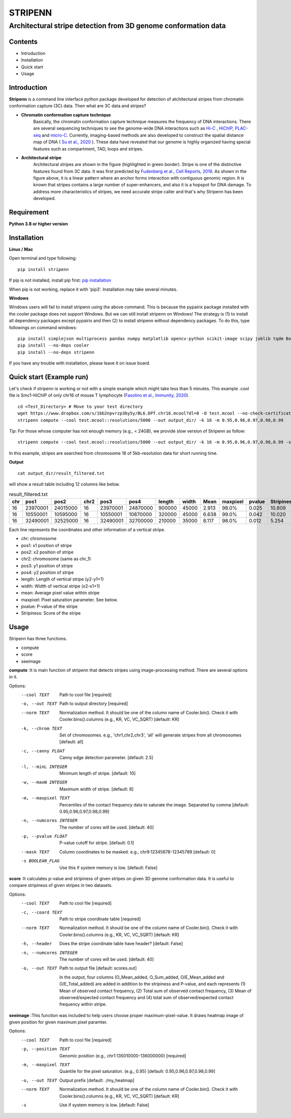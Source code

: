 ========
STRIPENN
========
--------------------------------------------------------------------
Architectural stripe detection from 3D genome conformation data
--------------------------------------------------------------------

.. image:: https://img.shields.io/pypi/v/pip.svg
   :target: https://pypi.org/project/stripenn/

.. image:: https://github.com/ysora/stripenn/blob/main/image/example_call.png
   :height: 500px
   :width: 500px

Contents
########
* Introduction
* Installation
* Quick start
* Usage

Introduction
############
**Stripenn** is a command line interface python package developed for detection of atchitectural stripes from chromatin conformation capture (3C) data. Then what are 3C data and stripes?

* **Chromatin conformation capture technique**
    Basically, the chromatin conformation capture technique measures the frequency of DNA interactions. There are several sequencing techniques to see the genome-wide DNA interactions such as `Hi-C <https://www.ncbi.nlm.nih.gov/pmc/articles/PMC2858594/>`_ , `HiChIP <https://www.ncbi.nlm.nih.gov/pmc/articles/PMC5501173/>`_,  `PLAC-seq <https://www.nature.com/articles/cr2016137>`_ and `micro-C <https://www.cell.com/fulltext/S0092-8674(15)00638-8>`_. Currently, imaging-based methods are also developed to construct the spatial distance map of DNA ( `Su et al., 2020 <https://www.sciencedirect.com/science/article/pii/S0092867420309405>`_ ). These data have revealed that our genome is highly organized having special features such as compartment, TAD, loops and stripes.

* **Architectural stripe**
    Architectural stripes are shown in the figure (highlighted in green border). Stripe is one of the distinctive features found from 3C data. It was first predicted by `Fudenberg et al., Cell Reports, 2016 <https://www.ncbi.nlm.nih.gov/pmc/articles/PMC4889513/>`_. As shown in the figure above, it is a linear pattern where an anchor forms interaction with contiguous genomic region. It is known that stripes contains a large number of super-enhancers, and also it is a hopspot for DNA damage. To address more characteristics of stripes, we need accurate stripe caller and that's why Stripenn has been developed.

Requirement
############
**Python 3.8 or higher version**

Installation
############
**Linux / Mac**

Open terminal and type following:
::

    pip install stripenn

If pip is not installed, install pip first: `pip installation <https://pip.pypa.io/en/stable/installing/>`_

When pip is not working, replace it with 'pip3'. Installation may take several minutes.

**Windows**

Windows users will fail to install stripenn using the above command. This is because the pypairix package installed with the cooler package does not support Windows. But we can still install stripenn on Windows! The strategy is (1) to install all dependency packages except pypairix and then (2) to install stripenn without dependency packages. To do this, type followings on command windows:
::

   pip install simplejson multiprocess pandas numpy matplotlib opencv-python scikit-image scipy joblib tqdm Bottleneck typer pathlib
   pip install --no-deps cooler
   pip install --no-deps stripenn

If you have any trouble with installation, please leave it on issue board.

Quick start (Example run)
#########################
Let's check if stripenn is working or not with a simple example which might take less than 5 minutes. This example .cool file is Smc1-HiChIP of only chr16 of mouse T lymphocyte (`Fasolino et al., Immunity, 2020 <https://www.sciencedirect.com/science/article/pii/S1074761320300303>`_).
::

   cd <Test_Directory> # Move to your test directory
   wget https://www.dropbox.com/s/1bb2npvrzp3by5y/BL6.DPT.chr16.mcool?dl=0 -O test.mcool --no-check-certificate
   stripenn compute --cool test.mcool::resolutions/5000 --out output_dir/ -k 16 -m 0.95,0.96,0.97,0.98,0.99

*Tip*: For those whose computer has not enough memory (e.g., < 24GB), we provide slow version of Stripenn as follow:
::

   stripenn compute --cool test.mcool::resolutions/5000 --out output_dir/ -k 16 -m 0.95,0.96,0.97,0.98,0.99 -s

In this example, stripes are searched from chromosome 16 of 5kb-resolution data for short running time.

**Output**
::

   cat output_dir/result_filtered.txt

will show a result table including 12 columns like below.

.. csv-table:: result_filtered.txt
   :header: "chr", "pos1","pos2","chr2","pos3","pos4","length","width","Mean","maxpixel","pvalue","Stripiness"

    "16", "23970001", "24015000", "16", "23970001", "24870000", "900000", "45000", "2.913", "98.0%", "0.025", "10.809"
    "16", "10550001", "10595000", "16", "10550001", "10870000", "320000", "45000", "6.638", "99.0%", "0.042", "10.020"
    "16", "32490001", "32525000", "16", "32490001", "32700000", "210000", "35000", "8.117", "98.0%", "0.012", "5.254"

Each line represents the coordinates and other information of a vertical stripe.

.. image:: https://github.com/ysora/stripenn/blob/main/image/readme1.png

* chr: chromosome
* pos1: x1 position of stripe
* pos2: x2 position of stripe
* chr2: chromosome (same as chr_1)
* pos3: y1 position of stripe
* pos4: y2 position of stripe
* length: Length of vertical stripe (y2-y1+1)
* width: Width of vertical stripe (x2-x1+1)
* mean: Average pixel value within stripe
* maxpixel: Pixel saturation parameter. See below.
* pvalue: P-value of the stripe
* Stripiness: Score of the stripe

Usage
#####

Stripenn has three functions.

* compute
* score
* seeimage

**compute**
:It is main function of stripenn that detects stripes using image-processing method. There are several options in it.

Options:
  --cool TEXT             Path to cool file  [required]
  -o, --out TEXT          Path to output directory  [required]
  --norm TEXT             Normalization method. It should be one of the column
                          name of Cooler.bin(). Check it with
                          Cooler.bins().columns (e.g., KR, VC, VC_SQRT)
                          [default: KR]

  -k, --chrom TEXT        Set of chromosomes. e.g., 'chr1,chr2,chr3', 'all'
                          will generate stripes from all chromosomes
                          [default: all]

  -c, --canny FLOAT       Canny edge detection parameter.  [default: 2.5]
  -l, --minL INTEGER      Minimum length of stripe.  [default: 10]
  -w, --maxW INTEGER      Maximum width of stripe.  [default: 8]
  -m, --maxpixel TEXT     Percentiles of the contact frequency data to
                          saturate the image. Separated by comma  [default:
                          0.95,0.96,0.97,0.98,0.99]

  -n, --numcores INTEGER  The number of cores will be used.  [default: 40]
  -p, --pvalue FLOAT      P-value cutoff for stripe.  [default: 0.1]
  --mask TEXT             Column coordinates to be masked. e.g.,
                          chr9:12345678-12345789  [default: 0]

  -s BOOLEAN_FLAG         Use this if system memory is low.  [default: False]


**score**
:It calculates p-value and stripiness of given stripes on given 3D genome conformation data. It is useful to compare stripiness of given stripes in two datasets.

Options:
  --cool TEXT             Path to cool file  [required]
  -c, --coord TEXT        Path to stripe coordinate table  [required]
  --norm TEXT             Normalization method. It should be one of the column
                          name of Cooler.bin(). Check it with
                          Cooler.bins().columns (e.g., KR, VC, VC_SQRT)
                          [default: KR]

  -h, --header            Does the stripe coordinate table have header?
                          [default: False]

  -n, --numcores INTEGER  The number of cores will be used.  [default: 40]
  -o, --out TEXT          Path to output file  [default: scores.out]
  
   In the output, four columns (O_Mean_added, O_Sum_added, O/E_Mean_added and O/E_Total_added) are added in addition to the stripiness and P-value, and each represents (1) Mean of observed contact frequency, (2) Total sum of observed contact frequency, (3) Mean of observed/expected contact frequency and (4) total sum of observed/expected contact frequency within stripe. 

**seeimage**
:This function was included to help users choose proper maximum-pixel-value. It draws heatmap image of given position for given maximum pixel paramter.

Options:
  --cool TEXT          Path to cool file  [required]
  -p, --position TEXT  Genomic position (e.g., chr1:135010000-136000000)
                       [required]

  -m, --maxpixel TEXT  Quantile for the pixel saturation. (e.g., 0.95)
                       [default: 0.95,0.96,0.97,0.98,0.99]

  -o, --out TEXT       Output prefix  [default: ./my_heatmap]
  --norm TEXT          Normalization method. It should be one of the column
                       name of Cooler.bin(). Check it with
                       Cooler.bins().columns (e.g., KR, VC, VC_SQRT)
                       [default: KR]

  -s                   Use if system memory is low.  [default: False]



